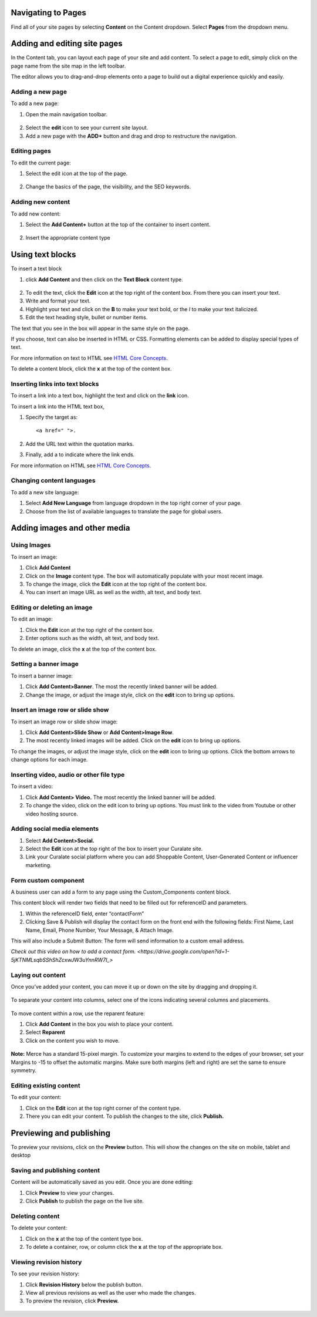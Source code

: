 Navigating to Pages 
-------------------

Find all of your site pages by selecting **Content** on the Content dropdown. 
Select **Pages** from the dropdown menu. 

.. figure:: https://i.gyazo.com/0b98bd7036fc0282baaa5802223aaab6.png

Adding and editing site pages 
-----------------------------

In the Content tab, you
can layout each page of your site and add content. To select a page to
edit, simply click on the page name from the site map in the left
toolbar.

The editor allows you to drag-and-drop elements onto a page to build out
a digital experience quickly and easily.

Adding a new page
~~~~~~~~~~~~~~~~~

To add a new page:

1. Open the main navigation toolbar.

.. figure:: https://i.gyazo.com/df74f156e6f00f74e6b641b84d6bf02b.png


2. Select the **edit** icon to see your current site layout.
3. Add a new page with the **ADD+** button and drag and drop to
   restructure the navigation.

.. figure:: https://i.gyazo.com/896876be9b95922c3b7332d8cccebbb7.gif

Editing pages
~~~~~~~~~~~~~

To edit the current page: 

1. Select the edit icon at the top of the page.

.. figure:: https://i.gyazo.com/29fb6c180dc307c46ea3b5a55197bf35.png

2. Change the basics of the page, the visibility, and
   the SEO keywords.

.. figure:: https://i.gyazo.com/1386563e3341956b75c5016baf6d9344.gif


Adding new content
~~~~~~~~~~~~~~~~~~

To add new content: 

1. Select the **Add Content+** button at the top of the container to
   insert content.

.. figure:: https://i.gyazo.com/232c0f4312dd38d66de9aba08f2cae98.png

2. Insert the appropriate content type

.. figure:: https://i.gyazo.com/f302bccc5487c065ef35f41b42e9b030.gif


Using text blocks
-----------------

To insert a text block 

1. click **Add Content** and then click on the **Text Block** content type.

.. figure:: https://i.gyazo.com/f302bccc5487c065ef35f41b42e9b030.gif

2. To edit the text, click the **Edit** icon at the top right of the
   content box. From there you can insert your text.
3. Write and format your text. 
4. Highlight your text and click on the **B** to make 
   your text bold, or the *I* to make your text italicized. 

5. Edit the text heading style, bullet or number items. 

The text that you see in the box will appear in the same style on the page.

If you choose, text can also be inserted in HTML or CSS. Formatting
elements can be added to display special types of text.

For more information on text to HTML see `HTML Core
Concepts <https://www.codecademy.com/learn/learn-html/modules/learn-html-elements>`__.

To delete a content block, click the **x** at the top of the content box.

.. figure:: https://i.gyazo.com/6d8a8bd65a18a2f221329c4ba0be308c.png


Inserting links into text blocks
~~~~~~~~~~~~~~~~~~~~~~~~~~~~~~~~

To insert a link into a text box, highlight the text and click on the
**link** icon.

To insert a link into the HTML text box,

1. Specify the target as:

   ::

       <a href=" ">.

2. Add the URL text within the quotation marks.

3. Finally, add a to indicate where the link ends.

For more information on HTML see `HTML Core
Concepts <https://www.codecademy.com/learn/learn-html/modules/learn-html-elements>`__.

Changing content languages
~~~~~~~~~~~~~~~~~~~~~~~~~~

To add a new site language:

1. Select **Add New Language** from language dropdown in the top right
   corner of your page.
2. Choose from the list of available languages to translate the page for
   global users.

.. figure:: https://i.gyazo.com/c6cdacbe3aceed441aa312ab68e8a88b.gif

Adding images and other media
-----------------------------

Using Images
~~~~~~~~~~~~

To insert an image: 

1. Click **Add Content** 
2. Click on the **Image** content type. The box will automatically populate with 
   your most recent image. 
3. To change the image, click the **Edit** icon at the top right of the content box. 
4. You can insert an image URL as well as the width, alt text, and body text.

Editing or deleting an image
~~~~~~~~~~~~~~~~~~~~~~~~~~~~


To edit an image: 

1. Click the **Edit** icon at the top right of the
   content box. 
2. Enter options such as the width, alt
   text, and body text.

To delete an image, click the **x** at the top of the content box.

.. figure:: https://i.gyazo.com/6d8a8bd65a18a2f221329c4ba0be308c.png

Setting a banner image
~~~~~~~~~~~~~~~~~~~~~~

To insert a banner image: 

1. Click **Add Content>Banner**. The most
   the recently linked banner will be added.
2. Change the image, or adjust the image style, click on the **edit** icon to bring 
   up options.

Insert an image row or slide show
~~~~~~~~~~~~~~~~~~~~~~~~~~~~~~~~~

To insert an image row or slide show image: 

1. Click **Add Content>Slide
   Show** or **Add Content>Image Row**. 
2. The most recently linked images
   will be added. Click on the **edit** icon to bring up options. 

To change the images, or adjust the image style, click on the **edit** icon to bring up options. Click the bottom arrows to change options
for each image.

Inserting video, audio or other file type
~~~~~~~~~~~~~~~~~~~~~~~~~~~~~~~~~~~~~~~~~

To insert a video: 

1. Click **Add Content> Video.** The most recently
   the linked banner will be added.
2. To change the video, click on the edit icon to bring up options. You
   must link to the video from Youtube or other video hosting source.

Adding social media elements
~~~~~~~~~~~~~~~~~~~~~~~~~~~~

1. Select **Add Content>Social.** 
2. Select the **Edit** icon at the top
   right of the box to insert your Curalate site. 
3. Link your Curalate social platform where you can add Shoppable Content,
   User-Generated Content or influencer marketing.

Form custom component
~~~~~~~~~~~~~~~~~~~~~

A business user can add a form to any page using the Custom_Components
content block.

This content block will render two fields that need to be filled out for
referenceID and parameters.

1. Within the referenceID field, enter “contactForm”

2. Clicking Save & Publish will display the contact form on the front
   end with the following fields: First Name, Last Name, Email, Phone
   Number, Your Message, & Attach Image.

This will also include a Submit Button: The form will send information
to a custom email address.

`Check out this video on how to add a contact
form. <https://drive.google.com/open?id=1-5jKTNMLsqbSShShZcxwJW3uYnnRW7I_>`

Laying out content
~~~~~~~~~~~~~~~~~~

Once you’ve added your content, you can move it up or down on the site
by dragging and dropping it.

.. figure:: https://i.gyazo.com/555607331cd3142b78d97911cfcd29e4.gif

To separate your content into columns, select one of the icons
indicating several columns and placements.

.. figure:: https://i.gyazo.com/4c555d49612b7e2401130d2928bb1d2b.png

To move content within a row, use the reparent feature:

1. Click **Add Content** in the box you wish to place your content.
2. Select **Reparent**
3. Click on the content you wish to move.

.. figure:: https://i.gyazo.com/da36bcd32b2b25728a61d110881d1544.gif


**Note:** Merce has a standard 15-pixel margin. To customize your
margins to extend to the edges of your browser, set your Margins to -15
to offset the automatic margins. Make sure both margins (left and right)
are set the same to ensure symmetry.


Editing existing content
~~~~~~~~~~~~~~~~~~~~~~~~

To edit your content: 

1. Click on the **Edit** icon at the top right
   corner of the content type. 
2. There you can edit your content. To publish
   the changes to the site, click **Publish.**

.. figure:: https://i.gyazo.com/5f59a0e0d03a0f6ea61d1d79f284ba4c.png

Previewing and publishing 
-------------------------

To preview your revisions, click on the **Preview** button. This will
show the changes on the site on mobile, tablet and desktop

.. figure:: https://i.gyazo.com/18be6aac23345caa0ce13def33493b62.gif


Saving and publishing content
~~~~~~~~~~~~~~~~~~~~~~~~~~~~~

Content will be automatically saved as you edit. Once you are done editing: 

1. Click **Preview** to view your changes. 
2. Click **Publish** to publish the page on the live site.

Deleting content
~~~~~~~~~~~~~~~~

To delete your content: 

1. Click on the **x** at the top of the content
   type box. 
2. To delete a container, row, or column click the
   **x** at the top of the appropriate box.

.. figure:: https://i.gyazo.com/6d8a8bd65a18a2f221329c4ba0be308c.png


Viewing revision history
~~~~~~~~~~~~~~~~~~~~~~~~

To see your revision history: 

1. Click **Revision History** below the
   publish button. 
2. View all previous revisions as well as the
   user who made the changes. 
3. To preview the revision, click **Preview.**

.. figure:: https://i.gyazo.com/6f4287300e697d0a5e6087ba38ff2e69.png


